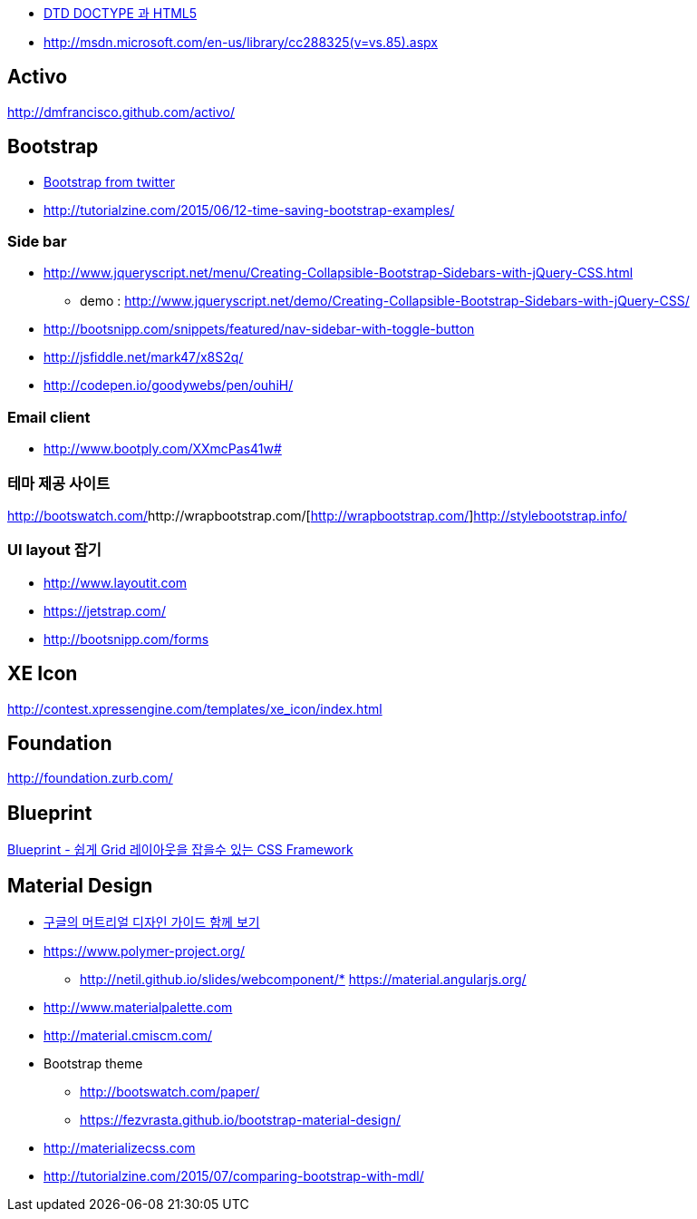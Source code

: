* http://htglss.tistory.com/54[DTD DOCTYPE 과 HTML5]
* http://msdn.microsoft.com/en-us/library/cc288325(v=vs.85).aspx[http://msdn.microsoft.com/en-us/library/cc288325(v=vs.85).aspx]  

== Activo
http://dmfrancisco.github.com/activo/[http://dmfrancisco.github.com/activo/]  

== Bootstrap
* http://helloworld.naver.com/helloworld/67876[Bootstrap from twitter]
* http://tutorialzine.com/2015/06/12-time-saving-bootstrap-examples/

=== Side bar
* http://www.jqueryscript.net/menu/Creating-Collapsible-Bootstrap-Sidebars-with-jQuery-CSS.html
** demo : http://www.jqueryscript.net/demo/Creating-Collapsible-Bootstrap-Sidebars-with-jQuery-CSS/
* http://bootsnipp.com/snippets/featured/nav-sidebar-with-toggle-button
* http://jsfiddle.net/mark47/x8S2q/
* http://codepen.io/goodywebs/pen/ouhiH/

=== Email client
* http://www.bootply.com/XXmcPas41w#


=== 테마 제공 사이트
http://bootswatch.com/[http://bootswatch.com/]http://wrapbootstrap.com/[http://wrapbootstrap.com/]http://stylebootstrap.info/[http://stylebootstrap.info/]   

=== UI layout 잡기
* http://www.layoutit.com  
* https://jetstrap.com/  
* http://bootsnipp.com/forms  

== XE Icon
http://contest.xpressengine.com/templates/xe_icon/index.html  

== Foundation
http://foundation.zurb.com/

== Blueprint
http://blog.outsider.ne.kr/632[Blueprint - 쉽게 Grid 레이아웃을 잡을수 있는 CSS Framework]  

== Material Design
* http://blog.rightbrain.co.kr/?p=3019[구글의 머트리얼 디자인 가이드 함께 보기]  
* https://www.polymer-project.org/[https://www.polymer-project.org/]
** http://netil.github.io/slides/webcomponent/*   https://material.angularjs.org/[https://material.angularjs.org/]
* http://www.materialpalette.com/[http://www.materialpalette.com]
* http://material.cmiscm.com/[http://material.cmiscm.com/]
* Bootstrap theme
** http://bootswatch.com/paper/[http://bootswatch.com/paper/]
** https://fezvrasta.github.io/bootstrap-material-design/[https://fezvrasta.github.io/bootstrap-material-design/]
* http://materializecss.com
* http://tutorialzine.com/2015/07/comparing-bootstrap-with-mdl/

